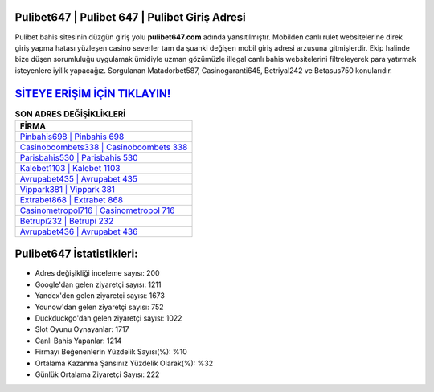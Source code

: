 ﻿Pulibet647 | Pulibet 647 | Pulibet Giriş Adresi
===================================

.. image:: images/pulibet-giris.jpg
   :width: 600
   
Pulibet bahis sitesinin düzgün giriş yolu **pulibet647.com** adında yansıtılmıştır. Mobilden canlı rulet websitelerine direk giriş yapma hatası yüzleşen casino severler tam da şuanki değişen mobil giriş adresi arzusuna gitmişlerdir. Ekip halinde bize düşen sorumluluğu uygulamak ümidiyle uzman gözümüzle illegal canlı bahis websitelerini filtreleyerek para yatırmak isteyenlere iyilik yapacağız. Sorgulanan Matadorbet587, Casinogaranti645, Betriyal242 ve Betasus750 konularıdır.

`SİTEYE ERİŞİM İÇİN TIKLAYIN! <https://uclck.me/gonow>`_
==============

.. list-table:: **SON ADRES DEĞİŞİKLİKLERİ**
   :widths: 100
   :header-rows: 1

   * - FİRMA
   * - `Pinbahis698 | Pinbahis 698 <pinbahis698-pinbahis-698-pinbahis-giris-adresi.html>`_
   * - `Casinoboombets338 | Casinoboombets 338 <casinoboombets338-casinoboombets-338-casinoboombets-giris-adresi.html>`_
   * - `Parisbahis530 | Parisbahis 530 <parisbahis530-parisbahis-530-parisbahis-giris-adresi.html>`_	 
   * - `Kalebet1103 | Kalebet 1103 <kalebet1103-kalebet-1103-kalebet-giris-adresi.html>`_	 
   * - `Avrupabet435 | Avrupabet 435 <avrupabet435-avrupabet-435-avrupabet-giris-adresi.html>`_ 
   * - `Vippark381 | Vippark 381 <vippark381-vippark-381-vippark-giris-adresi.html>`_
   * - `Extrabet868 | Extrabet 868 <extrabet868-extrabet-868-extrabet-giris-adresi.html>`_	 
   * - `Casinometropol716 | Casinometropol 716 <casinometropol716-casinometropol-716-casinometropol-giris-adresi.html>`_
   * - `Betrupi232 | Betrupi 232 <betrupi232-betrupi-232-betrupi-giris-adresi.html>`_
   * - `Avrupabet436 | Avrupabet 436 <avrupabet436-avrupabet-436-avrupabet-giris-adresi.html>`_
	 
Pulibet647 İstatistikleri:
===================================	 
* Adres değişikliği inceleme sayısı: 200
* Google'dan gelen ziyaretçi sayısı: 1211
* Yandex'den gelen ziyaretçi sayısı: 1673
* Younow'dan gelen ziyaretçi sayısı: 752
* Duckduckgo'dan gelen ziyaretçi sayısı: 1022
* Slot Oyunu Oynayanlar: 1717
* Canlı Bahis Yapanlar: 1214
* Firmayı Beğenenlerin Yüzdelik Sayısı(%): %10
* Ortalama Kazanma Şansınız Yüzdelik Olarak(%): %32
* Günlük Ortalama Ziyaretçi Sayısı: 222
